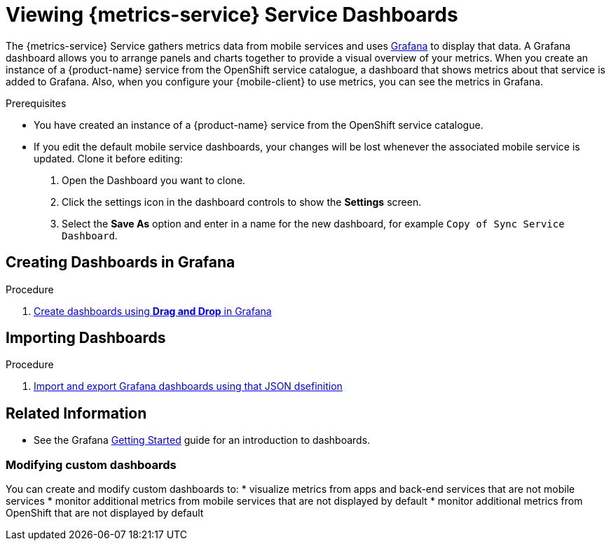 // For more information, see: https://redhat-documentation.github.io/modular-docs/

[id='monitoring-keycloak-{context}']
= Viewing {metrics-service} Service Dashboards

The {metrics-service} Service gathers metrics data from mobile services and uses link:https://grafana.com/[Grafana^] to display that data.
A Grafana dashboard allows you to arrange panels and charts together to provide a visual overview of your metrics.
When you create an instance of a {product-name} service from the OpenShift service catalogue, a dashboard that shows metrics about that service is added to Grafana.
Also, when you configure your {mobile-client} to use metrics, you can see the metrics in Grafana.

.Prerequisites

* You have created an instance of a {product-name} service from the OpenShift service catalogue.
* If you edit the default mobile service dashboards, your changes will be lost whenever the associated mobile service is updated. Clone it before editing:
+
. Open the Dashboard you want to clone.
. Click the settings icon in the dashboard controls to show the *Settings* screen.
. Select the *Save As* option and enter in a name for the new dashboard, for example `Copy of Sync Service Dashboard`.

== Creating Dashboards in Grafana

.Procedure

. link:http://docs.grafana.org/[Create dashboards using *Drag and Drop* in Grafana^]

== Importing Dashboards

.Procedure

. link:http://docs.grafana.org/[Import and export Grafana dashboards using that JSON dsefinition^]

== Related Information

* See the Grafana http://docs.grafana.org/guides/getting_started/[Getting Started^] guide for an introduction to dashboards.

=== Modifying custom dashboards

You can create and modify custom dashboards to:
* visualize metrics from apps and back-end services that are not mobile services
* monitor additional metrics from mobile services that are not displayed by default
* monitor additional metrics from OpenShift that are not displayed by default
